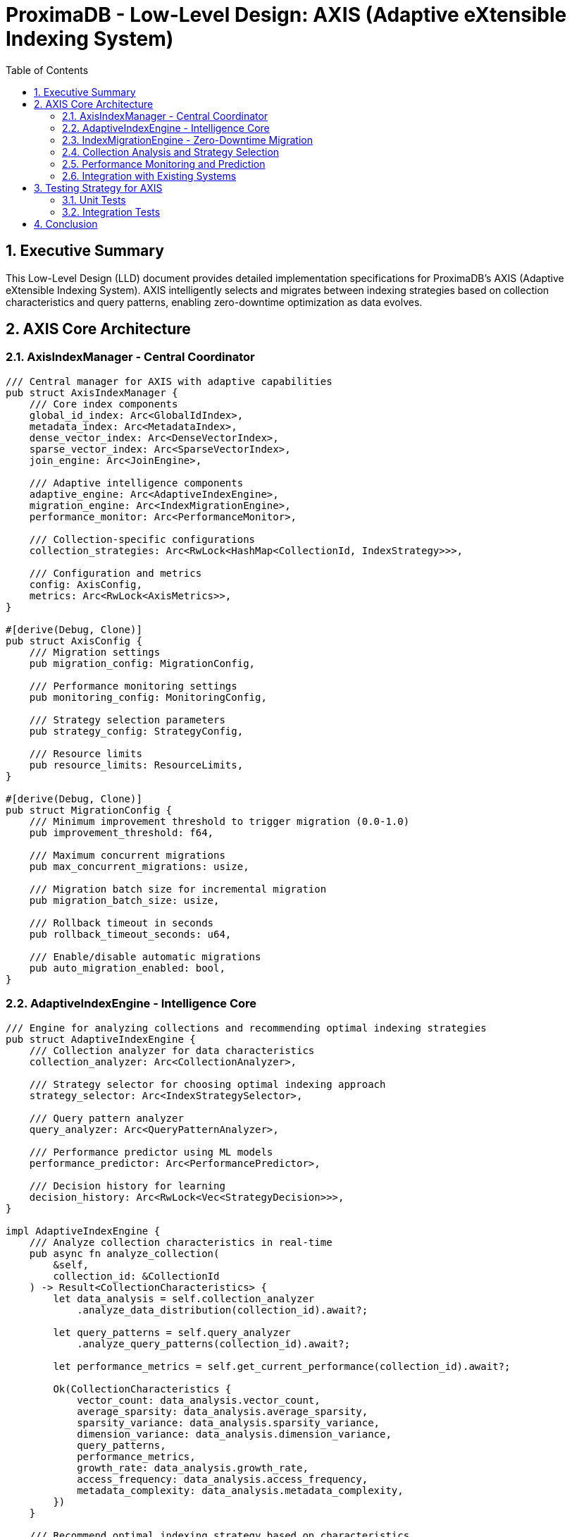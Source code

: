 = ProximaDB - Low-Level Design: AXIS (Adaptive eXtensible Indexing System)
:toc: left
:toclevels: 3
:sectnums:
:icons: font
:source-highlighter: highlightjs
:imagesdir: ../images

== Executive Summary

This Low-Level Design (LLD) document provides detailed implementation specifications for ProximaDB's AXIS (Adaptive eXtensible Indexing System). AXIS intelligently selects and migrates between indexing strategies based on collection characteristics and query patterns, enabling zero-downtime optimization as data evolves.

== AXIS Core Architecture

=== AxisIndexManager - Central Coordinator

[source,rust]
----
/// Central manager for AXIS with adaptive capabilities
pub struct AxisIndexManager {
    /// Core index components
    global_id_index: Arc<GlobalIdIndex>,
    metadata_index: Arc<MetadataIndex>,
    dense_vector_index: Arc<DenseVectorIndex>,
    sparse_vector_index: Arc<SparseVectorIndex>,
    join_engine: Arc<JoinEngine>,
    
    /// Adaptive intelligence components
    adaptive_engine: Arc<AdaptiveIndexEngine>,
    migration_engine: Arc<IndexMigrationEngine>,
    performance_monitor: Arc<PerformanceMonitor>,
    
    /// Collection-specific configurations
    collection_strategies: Arc<RwLock<HashMap<CollectionId, IndexStrategy>>>,
    
    /// Configuration and metrics
    config: AxisConfig,
    metrics: Arc<RwLock<AxisMetrics>>,
}

#[derive(Debug, Clone)]
pub struct AxisConfig {
    /// Migration settings
    pub migration_config: MigrationConfig,
    
    /// Performance monitoring settings
    pub monitoring_config: MonitoringConfig,
    
    /// Strategy selection parameters
    pub strategy_config: StrategyConfig,
    
    /// Resource limits
    pub resource_limits: ResourceLimits,
}

#[derive(Debug, Clone)]
pub struct MigrationConfig {
    /// Minimum improvement threshold to trigger migration (0.0-1.0)
    pub improvement_threshold: f64,
    
    /// Maximum concurrent migrations
    pub max_concurrent_migrations: usize,
    
    /// Migration batch size for incremental migration
    pub migration_batch_size: usize,
    
    /// Rollback timeout in seconds
    pub rollback_timeout_seconds: u64,
    
    /// Enable/disable automatic migrations
    pub auto_migration_enabled: bool,
}
----

=== AdaptiveIndexEngine - Intelligence Core

[source,rust]
----
/// Engine for analyzing collections and recommending optimal indexing strategies
pub struct AdaptiveIndexEngine {
    /// Collection analyzer for data characteristics
    collection_analyzer: Arc<CollectionAnalyzer>,
    
    /// Strategy selector for choosing optimal indexing approach
    strategy_selector: Arc<IndexStrategySelector>,
    
    /// Query pattern analyzer
    query_analyzer: Arc<QueryPatternAnalyzer>,
    
    /// Performance predictor using ML models
    performance_predictor: Arc<PerformancePredictor>,
    
    /// Decision history for learning
    decision_history: Arc<RwLock<Vec<StrategyDecision>>>,
}

impl AdaptiveIndexEngine {
    /// Analyze collection characteristics in real-time
    pub async fn analyze_collection(
        &self,
        collection_id: &CollectionId
    ) -> Result<CollectionCharacteristics> {
        let data_analysis = self.collection_analyzer
            .analyze_data_distribution(collection_id).await?;
        
        let query_patterns = self.query_analyzer
            .analyze_query_patterns(collection_id).await?;
        
        let performance_metrics = self.get_current_performance(collection_id).await?;
        
        Ok(CollectionCharacteristics {
            vector_count: data_analysis.vector_count,
            average_sparsity: data_analysis.average_sparsity,
            sparsity_variance: data_analysis.sparsity_variance,
            dimension_variance: data_analysis.dimension_variance,
            query_patterns,
            performance_metrics,
            growth_rate: data_analysis.growth_rate,
            access_frequency: data_analysis.access_frequency,
            metadata_complexity: data_analysis.metadata_complexity,
        })
    }
    
    /// Recommend optimal indexing strategy based on characteristics
    pub async fn recommend_strategy(
        &self,
        characteristics: &CollectionCharacteristics
    ) -> Result<IndexStrategy> {
        // Decision tree for strategy selection
        let strategy = if characteristics.vector_count < 10_000 {
            // Small collections: Simple strategy
            self.strategy_selector.select_small_collection_strategy(characteristics).await?
        } else if characteristics.average_sparsity > 0.7 {
            // High sparsity: Sparse-optimized strategy
            self.strategy_selector.select_sparse_strategy(characteristics).await?
        } else if characteristics.average_sparsity < 0.1 {
            // Low sparsity: Dense-optimized strategy
            self.strategy_selector.select_dense_strategy(characteristics).await?
        } else {
            // Mixed sparsity: Hybrid strategy
            self.strategy_selector.select_hybrid_strategy(characteristics).await?
        };
        
        // Use ML predictor to refine strategy
        let predicted_performance = self.performance_predictor
            .predict_performance(&strategy, characteristics).await?;
        
        if predicted_performance.expected_improvement > 0.1 {
            Ok(strategy)
        } else {
            // Try alternative strategies
            self.strategy_selector.select_alternative_strategy(characteristics).await
        }
    }
    
    /// Determine if migration is beneficial
    pub async fn should_migrate(
        &self,
        collection_id: &CollectionId
    ) -> Result<MigrationDecision> {
        let current_strategy = self.get_current_strategy(collection_id).await?;
        let characteristics = self.analyze_collection(collection_id).await?;
        let optimal_strategy = self.recommend_strategy(&characteristics).await?;
        
        if current_strategy.primary_index_type == optimal_strategy.primary_index_type {
            return Ok(MigrationDecision::Stay {
                reason: "Already using optimal strategy".to_string(),
            });
        }
        
        let improvement_potential = self.calculate_improvement_potential(
            &current_strategy,
            &optimal_strategy,
            &characteristics
        ).await?;
        
        let migration_cost = self.estimate_migration_cost(
            &current_strategy,
            &optimal_strategy,
            &characteristics
        ).await?;
        
        if improvement_potential > migration_cost * 1.2 {
            Ok(MigrationDecision::Migrate {
                from: current_strategy,
                to: optimal_strategy,
                estimated_improvement: improvement_potential,
                migration_complexity: migration_cost,
                estimated_duration: self.estimate_migration_duration(&characteristics).await?,
            })
        } else {
            Ok(MigrationDecision::Stay {
                reason: format!("Improvement ({:.2}) insufficient vs cost ({:.2})", 
                    improvement_potential, migration_cost),
            })
        }
    }
}
----

=== IndexMigrationEngine - Zero-Downtime Migration

[source,rust]
----
/// Engine for executing zero-downtime index migrations
pub struct IndexMigrationEngine {
    /// Migration planner for creating execution plans
    migration_planner: Arc<MigrationPlanner>,
    
    /// Data migrator for moving data between indexes
    data_migrator: Arc<DataMigrator>,
    
    /// Rollback manager for handling failures
    rollback_manager: Arc<RollbackManager>,
    
    /// Traffic switcher for gradual traffic migration
    traffic_switcher: Arc<TrafficSwitcher>,
    
    /// Active migrations tracking
    active_migrations: Arc<RwLock<HashMap<CollectionId, MigrationStatus>>>,
}

impl IndexMigrationEngine {
    /// Execute migration with zero downtime
    pub async fn execute_migration(
        &self,
        collection_id: &CollectionId,
        migration_plan: MigrationPlan
    ) -> Result<MigrationResult> {
        let migration_id = Uuid::new_v4();
        
        // 1. Initialize migration tracking
        self.initialize_migration(collection_id, &migration_id, &migration_plan).await?;
        
        // 2. Create new index structure
        let new_index = self.create_new_index_structure(&migration_plan.to_strategy).await?;
        
        // 3. Start incremental data migration
        let migration_handle = self.start_incremental_migration(
            collection_id,
            &migration_plan,
            new_index.clone()
        ).await?;
        
        // 4. Monitor migration progress
        while !self.is_migration_complete(&migration_id).await? {
            tokio::time::sleep(Duration::from_secs(1)).await;
            
            // Check for rollback conditions
            if self.should_rollback(&migration_id).await? {
                return self.rollback_migration(&migration_id).await;
            }
        }
        
        // 5. Gradually switch traffic to new index
        self.gradual_traffic_switch(collection_id, &migration_plan, new_index).await?;
        
        // 6. Validate new index performance
        let validation_result = self.validate_migration_performance(
            collection_id,
            &migration_plan
        ).await?;
        
        if validation_result.is_successful {
            // 7. Cleanup old index
            self.cleanup_old_index(collection_id, &migration_plan.from_strategy).await?;
            
            Ok(MigrationResult {
                migration_id,
                status: MigrationStatus::Completed,
                duration: validation_result.total_duration,
                performance_improvement: validation_result.performance_improvement,
                data_integrity_verified: true,
            })
        } else {
            // Rollback if validation fails
            self.rollback_migration(&migration_id).await
        }
    }
    
    /// Incremental data migration to minimize downtime
    async fn start_incremental_migration(
        &self,
        collection_id: &CollectionId,
        plan: &MigrationPlan,
        new_index: Arc<dyn IndexStructure>
    ) -> Result<MigrationHandle> {
        let data_stream = self.data_migrator.create_data_stream(collection_id).await?;
        
        tokio::spawn({
            let migrator = self.data_migrator.clone();
            let plan = plan.clone();
            let new_index = new_index.clone();
            
            async move {
                let mut batch = Vec::new();
                let batch_size = plan.migration_config.batch_size;
                
                while let Some(vector_record) = data_stream.next().await {
                    batch.push(vector_record);
                    
                    if batch.len() >= batch_size {
                        if let Err(e) = migrator.migrate_batch(&batch, &new_index).await {
                            eprintln!("Migration batch error: {}", e);
                            // Handle error - potentially pause migration
                        }
                        batch.clear();
                    }
                    
                    // Throttle migration to avoid impacting production traffic
                    tokio::time::sleep(Duration::from_millis(1)).await;
                }
                
                // Migrate final batch
                if !batch.is_empty() {
                    let _ = migrator.migrate_batch(&batch, &new_index).await;
                }
            }
        });
        
        Ok(MigrationHandle {
            collection_id: collection_id.clone(),
            start_time: Utc::now(),
            status: Arc::new(RwLock::new(MigrationStatus::InProgress)),
        })
    }
    
    /// Gradual traffic switching with canary deployment
    async fn gradual_traffic_switch(
        &self,
        collection_id: &CollectionId,
        plan: &MigrationPlan,
        new_index: Arc<dyn IndexStructure>
    ) -> Result<()> {
        let switch_percentages = vec![1, 5, 10, 25, 50, 75, 100];
        
        for percentage in switch_percentages {
            self.traffic_switcher.set_traffic_split(
                collection_id,
                percentage,
                new_index.clone()
            ).await?;
            
            // Monitor for a period before increasing traffic
            let monitor_duration = Duration::from_secs(60);
            tokio::time::sleep(monitor_duration).await;
            
            // Check performance metrics
            let metrics = self.get_current_performance_metrics(collection_id).await?;
            if metrics.error_rate > 0.01 || metrics.p99_latency > plan.performance_sla.max_p99_latency {
                // Performance degradation detected - pause or rollback
                return Err(anyhow::anyhow!("Performance degradation during traffic switch"));
            }
        }
        
        Ok(())
    }
}
----

=== Collection Analysis and Strategy Selection

[source,rust]
----
/// Analyzes collection data characteristics
pub struct CollectionAnalyzer {
    /// Statistical analyzer for vector data
    stats_analyzer: Arc<StatisticalAnalyzer>,
    
    /// Sparsity pattern detector
    sparsity_analyzer: Arc<SparsityAnalyzer>,
    
    /// Dimension importance analyzer
    dimension_analyzer: Arc<DimensionAnalyzer>,
    
    /// Growth pattern predictor
    growth_predictor: Arc<GrowthPredictor>,
}

impl CollectionAnalyzer {
    /// Analyze vector distribution patterns
    pub async fn analyze_data_distribution(
        &self,
        collection_id: &CollectionId
    ) -> Result<DataDistributionAnalysis> {
        let sample_vectors = self.get_sample_vectors(collection_id, 10000).await?;
        
        let sparsity_analysis = self.sparsity_analyzer
            .analyze_sparsity_patterns(&sample_vectors).await?;
        
        let dimension_analysis = self.dimension_analyzer
            .analyze_dimension_importance(&sample_vectors).await?;
        
        let clustering_analysis = self.analyze_clustering_potential(&sample_vectors).await?;
        
        Ok(DataDistributionAnalysis {
            vector_count: self.get_total_vector_count(collection_id).await?,
            average_sparsity: sparsity_analysis.average_sparsity,
            sparsity_variance: sparsity_analysis.variance,
            sparsity_distribution: sparsity_analysis.distribution,
            dimension_variance: dimension_analysis.variance_per_dimension,
            important_dimensions: dimension_analysis.top_dimensions,
            clustering_potential: clustering_analysis.cluster_quality,
            data_locality: clustering_analysis.locality_score,
            growth_rate: self.growth_predictor.predict_growth_rate(collection_id).await?,
            access_frequency: self.get_access_frequency_metrics(collection_id).await?,
            metadata_complexity: self.analyze_metadata_complexity(collection_id).await?,
        })
    }
}

/// Selects optimal indexing strategies based on analysis
pub struct IndexStrategySelector {
    /// Strategy templates for different scenarios
    strategy_templates: HashMap<StrategyType, IndexStrategyTemplate>,
    
    /// Performance database for historical data
    performance_db: Arc<PerformanceDatabase>,
    
    /// Machine learning models for strategy prediction
    ml_models: Arc<StrategyMLModels>,
}

impl IndexStrategySelector {
    /// Select strategy for small collections
    pub async fn select_small_collection_strategy(
        &self,
        characteristics: &CollectionCharacteristics
    ) -> Result<IndexStrategy> {
        if characteristics.query_patterns.primarily_point_queries() {
            // Simple hash index for point queries
            Ok(IndexStrategy {
                primary_index_type: IndexType::GlobalIdOnly,
                secondary_indexes: vec![IndexType::Metadata],
                optimization_config: OptimizationConfig::minimal(),
                resource_requirements: ResourceRequirements::low(),
                migration_priority: MigrationPriority::Low,
            })
        } else if characteristics.query_patterns.primarily_similarity_search() {
            // Lightweight HNSW for small collections
            Ok(IndexStrategy {
                primary_index_type: IndexType::LightweightHNSW,
                secondary_indexes: vec![IndexType::Metadata],
                optimization_config: OptimizationConfig::default(),
                resource_requirements: ResourceRequirements::medium(),
                migration_priority: MigrationPriority::Medium,
            })
        } else {
            // Balanced approach
            Ok(IndexStrategy {
                primary_index_type: IndexType::HybridSmall,
                secondary_indexes: vec![IndexType::Metadata, IndexType::GlobalId],
                optimization_config: OptimizationConfig::balanced(),
                resource_requirements: ResourceRequirements::medium(),
                migration_priority: MigrationPriority::Medium,
            })
        }
    }
    
    /// Select strategy for sparse collections
    pub async fn select_sparse_strategy(
        &self,
        characteristics: &CollectionCharacteristics
    ) -> Result<IndexStrategy> {
        let strategy = if characteristics.vector_count > 1_000_000 {
            // Large sparse collection: LSM + MinHash LSH
            IndexStrategy {
                primary_index_type: IndexType::SparseOptimized,
                secondary_indexes: vec![
                    IndexType::LSMTree,
                    IndexType::MinHashLSH,
                    IndexType::Metadata,
                    IndexType::InvertedIndex,
                ],
                optimization_config: OptimizationConfig::sparse_optimized(),
                resource_requirements: ResourceRequirements::high(),
                migration_priority: MigrationPriority::High,
            }
        } else {
            // Medium sparse collection: Simpler approach
            IndexStrategy {
                primary_index_type: IndexType::SparseBasic,
                secondary_indexes: vec![
                    IndexType::LSMTree,
                    IndexType::Metadata,
                ],
                optimization_config: OptimizationConfig::default(),
                resource_requirements: ResourceRequirements::medium(),
                migration_priority: MigrationPriority::Medium,
            }
        };
        
        Ok(strategy)
    }
    
    /// Select strategy for dense collections
    pub async fn select_dense_strategy(
        &self,
        characteristics: &CollectionCharacteristics
    ) -> Result<IndexStrategy> {
        let strategy = if characteristics.vector_count > 10_000_000 {
            // Very large dense collection: Partitioned HNSW + PQ
            IndexStrategy {
                primary_index_type: IndexType::PartitionedHNSW,
                secondary_indexes: vec![
                    IndexType::ProductQuantization,
                    IndexType::Metadata,
                    IndexType::GlobalId,
                ],
                optimization_config: OptimizationConfig::high_performance(),
                resource_requirements: ResourceRequirements::very_high(),
                migration_priority: MigrationPriority::Critical,
            }
        } else if characteristics.vector_count > 1_000_000 {
            // Large dense collection: HNSW + compression
            IndexStrategy {
                primary_index_type: IndexType::HNSW,
                secondary_indexes: vec![
                    IndexType::VectorCompression,
                    IndexType::Metadata,
                ],
                optimization_config: OptimizationConfig::high_performance(),
                resource_requirements: ResourceRequirements::high(),
                migration_priority: MigrationPriority::High,
            }
        } else {
            // Medium dense collection: Standard HNSW
            IndexStrategy {
                primary_index_type: IndexType::HNSW,
                secondary_indexes: vec![IndexType::Metadata],
                optimization_config: OptimizationConfig::default(),
                resource_requirements: ResourceRequirements::medium(),
                migration_priority: MigrationPriority::Medium,
            }
        };
        
        Ok(strategy)
    }
    
    /// Select hybrid strategy for mixed collections
    pub async fn select_hybrid_strategy(
        &self,
        characteristics: &CollectionCharacteristics
    ) -> Result<IndexStrategy> {
        // Full AXIS deployment for maximum flexibility
        Ok(IndexStrategy {
            primary_index_type: IndexType::FullAXIS,
            secondary_indexes: vec![
                IndexType::GlobalId,
                IndexType::Metadata,
                IndexType::DenseVector,
                IndexType::SparseVector,
                IndexType::JoinEngine,
            ],
            optimization_config: OptimizationConfig::adaptive(),
            resource_requirements: ResourceRequirements::high(),
            migration_priority: MigrationPriority::High,
        })
    }
}
----

=== Performance Monitoring and Prediction

[source,rust]
----
/// Monitors index performance in real-time
pub struct PerformanceMonitor {
    /// Metrics collector
    metrics_collector: Arc<MetricsCollector>,
    
    /// Performance history database
    performance_db: Arc<PerformanceDatabase>,
    
    /// Alerting system
    alerting: Arc<AlertingSystem>,
    
    /// Benchmarking tools
    benchmarker: Arc<IndexBenchmarker>,
}

impl PerformanceMonitor {
    /// Monitor collection performance continuously
    pub async fn monitor_collection_performance(
        &self,
        collection_id: &CollectionId
    ) -> Result<PerformanceMetrics> {
        let query_metrics = self.collect_query_metrics(collection_id).await?;
        let resource_metrics = self.collect_resource_metrics(collection_id).await?;
        let index_metrics = self.collect_index_metrics(collection_id).await?;
        
        let performance = PerformanceMetrics {
            query_latency: QueryLatencyMetrics {
                p50: query_metrics.p50_latency,
                p90: query_metrics.p90_latency,
                p99: query_metrics.p99_latency,
                p999: query_metrics.p999_latency,
            },
            throughput: ThroughputMetrics {
                queries_per_second: query_metrics.qps,
                inserts_per_second: query_metrics.ips,
                updates_per_second: query_metrics.ups,
            },
            resource_usage: ResourceUsageMetrics {
                cpu_utilization: resource_metrics.cpu_usage,
                memory_usage: resource_metrics.memory_usage,
                disk_io: resource_metrics.disk_io,
                network_io: resource_metrics.network_io,
            },
            index_efficiency: IndexEfficiencyMetrics {
                index_size: index_metrics.total_size,
                build_time: index_metrics.last_build_time,
                search_accuracy: index_metrics.search_accuracy,
                cache_hit_rate: index_metrics.cache_hit_rate,
            },
            error_rates: ErrorRateMetrics {
                query_errors: query_metrics.error_rate,
                timeout_rate: query_metrics.timeout_rate,
                failed_operations: query_metrics.failed_operations,
            },
        };
        
        // Store performance data for trend analysis
        self.performance_db.store_performance_snapshot(
            collection_id,
            &performance,
            Utc::now()
        ).await?;
        
        // Check for performance degradation
        self.check_performance_alerts(collection_id, &performance).await?;
        
        Ok(performance)
    }
    
    /// Benchmark different indexing strategies
    pub async fn benchmark_strategies(
        &self,
        collection_id: &CollectionId,
        strategies: &[IndexStrategy]
    ) -> Result<BenchmarkResults> {
        let mut results = BenchmarkResults::new();
        
        for strategy in strategies {
            let benchmark_result = self.benchmarker
                .benchmark_strategy(collection_id, strategy).await?;
            
            results.add_result(strategy.clone(), benchmark_result);
        }
        
        // Rank strategies by performance
        results.rank_by_performance();
        
        Ok(results)
    }
}

/// Predicts performance for different indexing strategies
pub struct PerformancePredictor {
    /// ML models for performance prediction
    prediction_models: Arc<PredictionModels>,
    
    /// Historical performance database
    performance_db: Arc<PerformanceDatabase>,
    
    /// Feature extractors
    feature_extractors: Arc<FeatureExtractors>,
}

impl PerformancePredictor {
    /// Predict performance for a given strategy and collection characteristics
    pub async fn predict_performance(
        &self,
        strategy: &IndexStrategy,
        characteristics: &CollectionCharacteristics
    ) -> Result<PerformancePrediction> {
        // Extract features for ML model
        let features = self.feature_extractors
            .extract_features(strategy, characteristics).await?;
        
        // Use trained models to predict performance
        let latency_prediction = self.prediction_models.latency_model
            .predict(&features).await?;
        
        let throughput_prediction = self.prediction_models.throughput_model
            .predict(&features).await?;
        
        let resource_prediction = self.prediction_models.resource_model
            .predict(&features).await?;
        
        // Calculate expected improvement vs current performance
        let current_performance = self.get_current_performance(
            &characteristics.collection_id
        ).await?;
        
        let expected_improvement = self.calculate_improvement(
            &current_performance,
            &latency_prediction,
            &throughput_prediction
        );
        
        Ok(PerformancePrediction {
            predicted_latency: latency_prediction,
            predicted_throughput: throughput_prediction,
            predicted_resource_usage: resource_prediction,
            expected_improvement,
            confidence_score: self.calculate_confidence(&features).await?,
            prediction_accuracy: self.get_model_accuracy().await?,
        })
    }
}
----

=== Integration with Existing Systems

[source,rust]
----
/// Integration layer for AXIS with existing ProximaDB components
pub struct AxisIntegration {
    /// VIPER storage engine integration
    viper_integration: Arc<ViperAxisIntegration>,
    
    /// WAL integration for durability
    wal_integration: Arc<WalAxisIntegration>,
    
    /// Multi-tenant integration
    tenant_integration: Arc<TenantAxisIntegration>,
}

impl AxisIntegration {
    /// Integrate AXIS with VIPER storage engine
    pub async fn integrate_with_viper(
        &self,
        collection_id: &CollectionId,
        axis_manager: Arc<AxisIndexManager>
    ) -> Result<()> {
        // Register AXIS as the primary indexing system for the collection
        self.viper_integration.register_axis_manager(
            collection_id,
            axis_manager.clone()
        ).await?;
        
        // Configure VIPER to route index operations through AXIS
        self.viper_integration.configure_index_routing(
            collection_id,
            axis_manager
        ).await?;
        
        Ok(())
    }
    
    /// Log AXIS operations to WAL
    pub async fn log_axis_operation(
        &self,
        operation: AxisOperation
    ) -> Result<()> {
        self.wal_integration.log_operation(operation).await
    }
}

/// AXIS-specific WAL entries
#[derive(Debug, Clone, Serialize, Deserialize)]
pub enum AxisOperation {
    IndexStrategyChange {
        collection_id: CollectionId,
        from_strategy: IndexStrategy,
        to_strategy: IndexStrategy,
        migration_id: Uuid,
        timestamp: DateTime<Utc>,
    },
    MigrationStart {
        collection_id: CollectionId,
        migration_plan: MigrationPlan,
        migration_id: Uuid,
        timestamp: DateTime<Utc>,
    },
    MigrationComplete {
        collection_id: CollectionId,
        migration_id: Uuid,
        result: MigrationResult,
        timestamp: DateTime<Utc>,
    },
    MigrationRollback {
        collection_id: CollectionId,
        migration_id: Uuid,
        reason: String,
        timestamp: DateTime<Utc>,
    },
    PerformanceAlert {
        collection_id: CollectionId,
        alert_type: AlertType,
        metrics: PerformanceMetrics,
        timestamp: DateTime<Utc>,
    },
}
----

== Testing Strategy for AXIS

=== Unit Tests

[source,rust]
----
#[cfg(test)]
mod axis_tests {
    use super::*;
    
    #[tokio::test]
    async fn test_collection_analysis() {
        let analyzer = CollectionAnalyzer::new().await.unwrap();
        
        // Create test collection with known characteristics
        let sparse_vectors = create_sparse_test_vectors(1000, 0.8);
        let collection_id = "test_sparse_collection".to_string();
        
        // Analyze collection
        let analysis = analyzer.analyze_data_distribution(&collection_id).await.unwrap();
        
        // Verify analysis results
        assert!(analysis.average_sparsity > 0.75);
        assert!(analysis.average_sparsity < 0.85);
        assert!(analysis.vector_count == 1000);
    }
    
    #[tokio::test]
    async fn test_strategy_selection() {
        let selector = IndexStrategySelector::new().await.unwrap();
        
        // Test sparse collection strategy
        let sparse_characteristics = CollectionCharacteristics {
            vector_count: 100_000,
            average_sparsity: 0.8,
            query_patterns: QueryPatternAnalysis::sparse_optimized(),
            ..Default::default()
        };
        
        let strategy = selector.select_sparse_strategy(&sparse_characteristics).await.unwrap();
        assert_eq!(strategy.primary_index_type, IndexType::SparseOptimized);
        
        // Test dense collection strategy
        let dense_characteristics = CollectionCharacteristics {
            vector_count: 1_000_000,
            average_sparsity: 0.05,
            query_patterns: QueryPatternAnalysis::ann_heavy(),
            ..Default::default()
        };
        
        let strategy = selector.select_dense_strategy(&dense_characteristics).await.unwrap();
        assert_eq!(strategy.primary_index_type, IndexType::HNSW);
    }
    
    #[tokio::test]
    async fn test_migration_decision() {
        let adaptive_engine = AdaptiveIndexEngine::new().await.unwrap();
        
        // Setup collection with suboptimal strategy
        let collection_id = "test_migration_collection".to_string();
        let current_strategy = IndexStrategy {
            primary_index_type: IndexType::GlobalIdOnly,
            ..Default::default()
        };
        
        // Collection has grown and now needs better indexing
        let characteristics = CollectionCharacteristics {
            vector_count: 500_000,
            average_sparsity: 0.1,
            query_patterns: QueryPatternAnalysis::ann_heavy(),
            performance_metrics: PerformanceMetrics::poor_performance(),
            ..Default::default()
        };
        
        let decision = adaptive_engine.should_migrate(&collection_id).await.unwrap();
        
        match decision {
            MigrationDecision::Migrate { estimated_improvement, .. } => {
                assert!(estimated_improvement > 0.5); // Expect significant improvement
            }
            _ => panic!("Should recommend migration for this scenario"),
        }
    }
}
----

=== Integration Tests

[source,rust]
----
#[cfg(test)]
mod axis_integration_tests {
    use super::*;
    
    #[tokio::test]
    async fn test_end_to_end_migration() {
        // Setup AXIS with all components
        let axis_config = AxisConfig::default();
        let axis_manager = AxisIndexManager::new(axis_config).await.unwrap();
        
        // Create collection with initial data
        let collection_id = "migration_test_collection".to_string();
        let initial_vectors = create_mixed_test_vectors(10_000);
        
        axis_manager.create_collection(
            &collection_id,
            initial_vectors
        ).await.unwrap();
        
        // Verify initial strategy
        let initial_strategy = axis_manager.get_current_strategy(&collection_id).await.unwrap();
        assert_eq!(initial_strategy.primary_index_type, IndexType::HybridSmall);
        
        // Add more data to trigger migration
        let additional_vectors = create_dense_test_vectors(100_000);
        for vector in additional_vectors {
            axis_manager.insert_vector(&collection_id, vector).await.unwrap();
        }
        
        // Trigger analysis and potential migration
        axis_manager.analyze_and_optimize(&collection_id).await.unwrap();
        
        // Wait for migration to complete
        let mut attempts = 0;
        while attempts < 30 {
            let status = axis_manager.get_migration_status(&collection_id).await.unwrap();
            if status == MigrationStatus::Completed {
                break;
            }
            tokio::time::sleep(Duration::from_secs(1)).await;
            attempts += 1;
        }
        
        // Verify new strategy
        let new_strategy = axis_manager.get_current_strategy(&collection_id).await.unwrap();
        assert_eq!(new_strategy.primary_index_type, IndexType::HNSW);
        
        // Verify performance improvement
        let performance = axis_manager.get_performance_metrics(&collection_id).await.unwrap();
        assert!(performance.query_latency.p99 < 10.0); // Should be faster now
    }
    
    #[tokio::test]
    async fn test_concurrent_operations_during_migration() {
        let axis_manager = Arc::new(AxisIndexManager::new(AxisConfig::default()).await.unwrap());
        let collection_id = "concurrent_test_collection".to_string();
        
        // Start migration in background
        let migration_handle = {
            let manager = axis_manager.clone();
            let collection = collection_id.clone();
            tokio::spawn(async move {
                manager.trigger_migration(&collection).await
            })
        };
        
        // Continue operations during migration
        let operations_handle = {
            let manager = axis_manager.clone();
            let collection = collection_id.clone();
            tokio::spawn(async move {
                for i in 0..1000 {
                    let vector = create_test_vector(i);
                    let _ = manager.insert_vector(&collection, vector).await;
                    
                    if i % 10 == 0 {
                        let query = create_test_query();
                        let _ = manager.search(&collection, query).await;
                    }
                }
            })
        };
        
        // Wait for both to complete
        let (migration_result, operations_result) = 
            tokio::join!(migration_handle, operations_handle);
        
        // Verify both succeeded
        assert!(migration_result.unwrap().is_ok());
        assert!(operations_result.unwrap().is_ok());
        
        // Verify data integrity
        let final_count = axis_manager.get_vector_count(&collection_id).await.unwrap();
        assert!(final_count >= 1000);
    }
}
----

== Conclusion

AXIS (Adaptive eXtensible Indexing System) represents a significant advancement in vector database indexing by providing:

1. **Intelligent Strategy Selection**: ML-driven analysis of collection characteristics and query patterns
2. **Zero-Downtime Migration**: Incremental migration with traffic switching and rollback capabilities  
3. **Continuous Optimization**: Real-time performance monitoring and automatic optimization triggers
4. **Extensible Architecture**: Plugin-based design for adding new indexing strategies
5. **Production Ready**: Comprehensive testing, monitoring, and operational capabilities

The system automatically evolves indexing strategies as data characteristics change, ensuring optimal performance throughout the collection lifecycle while maintaining seamless operation for applications.